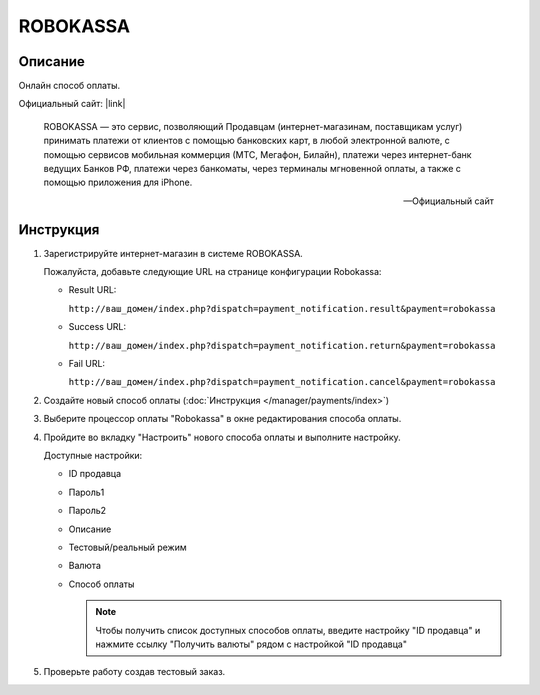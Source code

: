 ROBOKASSA
---------

Описание
========

Онлайн способ оплаты. 

Официальный сайт: |link|

.. |link| raw:: html

   <!--noindex--><a href="http://robokassa.ru/" target="_blank" rel="nofollow">ROBOKASSA</a><!--/noindex-->

.. epigraph::

    ROBOKASSA — это сервис, позволяющий Продавцам (интернет-магазинам, поставщикам услуг) принимать платежи от клиентов с помощью банковских карт, в любой электронной валюте, с помощью сервисов мобильная коммерция (МТС, Мегафон, Билайн), платежи через интернет-банк ведущих Банков РФ, платежи через банкоматы, через терминалы мгновенной оплаты, а также с помощью приложения для iPhone.

    --  Официальный сайт

Инструкция
==========

1.  Зарегистрируйте интернет-магазин в системе ROBOKASSA.

    Пожалуйста, добавьте следующие URL на странице конфигурации Robokassa:

    *   Result URL:

        ``http://ваш_домен/index.php?dispatch=payment_notification.result&payment=robokassa``

    *   Success URL:

        ``http://ваш_домен/index.php?dispatch=payment_notification.return&payment=robokassa``

    *   Fail URL:

        ``http://ваш_домен/index.php?dispatch=payment_notification.cancel&payment=robokassa``

2.  Создайте новый способ оплаты (:doc:`Инструкция </manager/payments/index>`)

3.  Выберите процессор оплаты "Robokassa" в окне редактирования способа оплаты.

4.  Пройдите во вкладку "Настроить" нового способа оплаты и выполните настройку.

    .. fancybox:: img/payments_046.png
        :alt: Robokassa

    Доступные настройки:

    *   ID продавца

    *   Пароль1

    *   Пароль2

    *   Описание

    *   Тестовый/реальный режим

    *   Валюта

    *   Способ оплаты

        .. note::

            Чтобы получить список доступных способов оплаты, введите настройку "ID продавца" и нажмите ссылку "Получить валюты" рядом с настройкой "ID продавца"


5.  Проверьте работу создав тестовый заказ.


